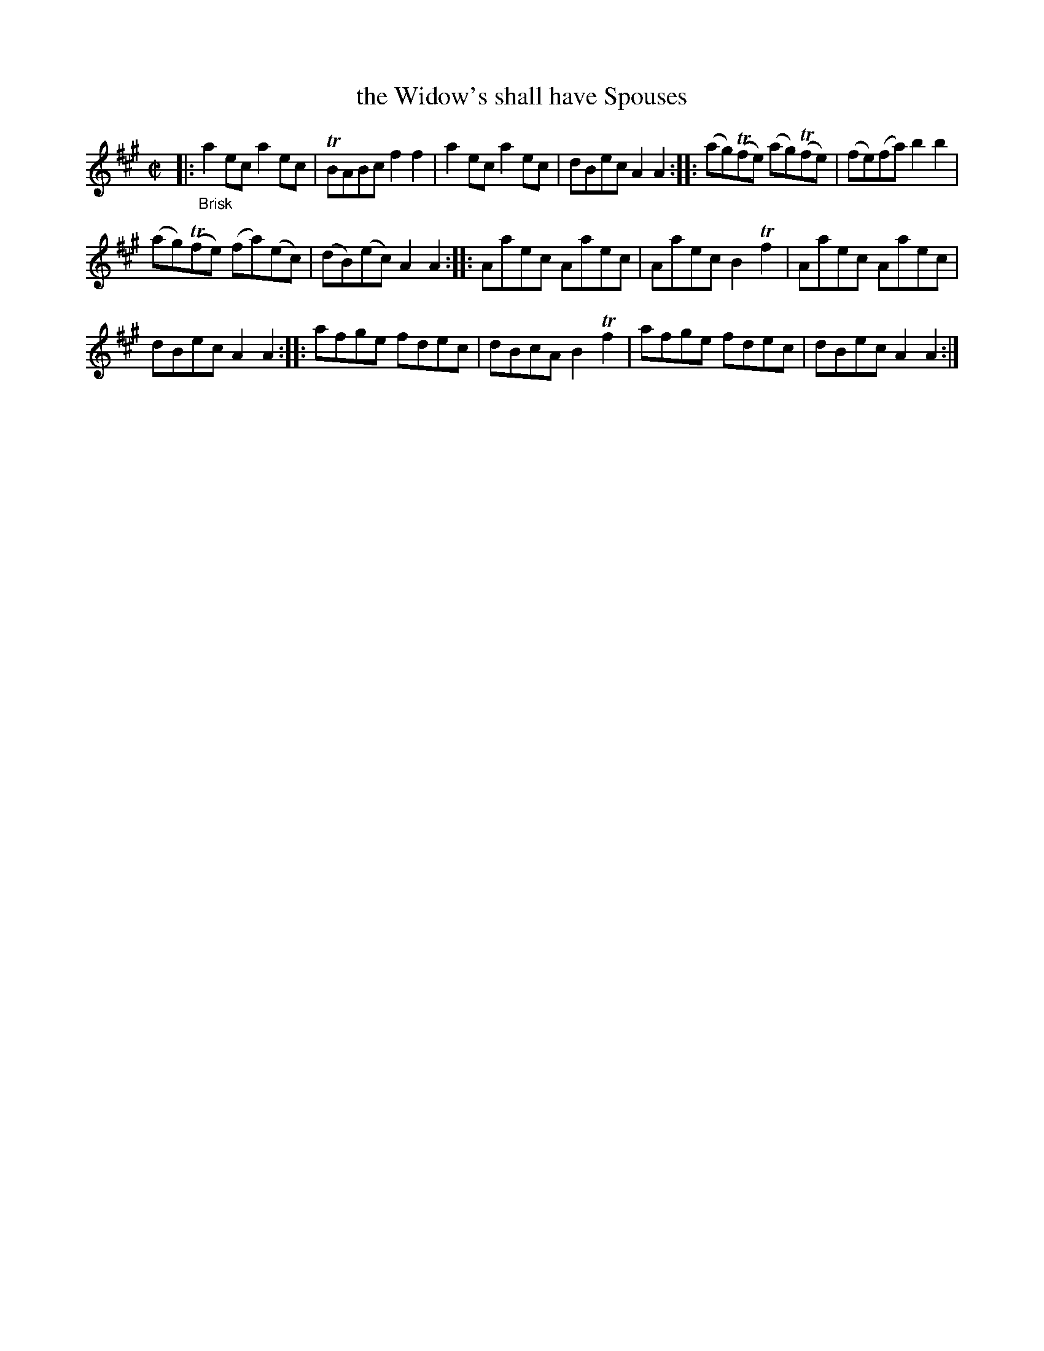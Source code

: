 X: 21263
T: the Widow's shall have Spouses
N: The book does have "Widow's" rather than "Widows".
%R: reel
B: James Oswald "The Caledonian Pocket Companion" v.2 p.126 #3
Z: 2018 John Chambers <jc:trillian.mit.edu>
M: C|
L: 1/8
K: A
|:"_Brisk"\
a2ec a2ec | TBABc f2f2 | a2ec a2ec | dBec A2A2 :: (ag)(Tfe) (ag)(Tfe) | (fe)(fa) b2b2 |
(ag)(Tfe) (fa)(ec) | (dB)(ec) A2A2 :: Aaec Aaec | Aaec B2Tf2 | Aaec Aaec |
dBec A2A2 :: afge fdec | dBcA B2Tf2 | afge fdec | dBec A2A2 :|
